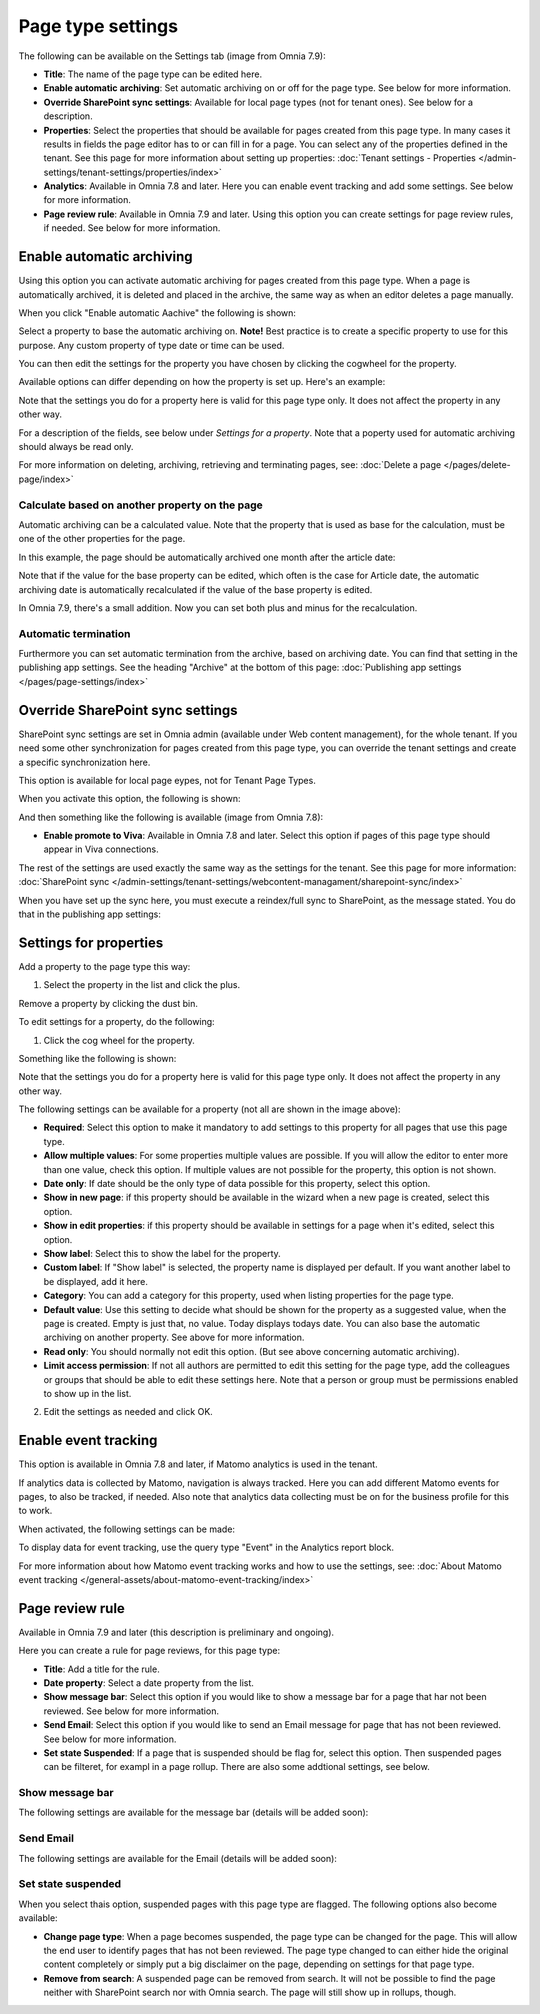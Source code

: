 Page type settings
======================

The following can be available on the Settings tab (image from Omnia 7.9):

.. image:: page-type-settings-left-v79.png

+ **Title**: The name of the page type can be edited here.
+ **Enable automatic archiving**: Set automatic archiving on or off for the page type. See below for more information.
+ **Override SharePoint sync settings**: Available for local page types (not for tenant ones). See below for a description.
+ **Properties**: Select the properties that should be available for pages created from this page type. In many cases it results in fields the page editor has to or can fill in for a page. You can select any of the properties defined in the tenant. See this page for more information about setting up properties: :doc:`Tenant settings - Properties </admin-settings/tenant-settings/properties/index>` 
+ **Analytics**: Available in Omnia 7.8 and later. Here you can enable event tracking and add some settings. See below for more information.
+ **Page review rule**: Available in Omnia 7.9 and later. Using this option you can create settings for page review rules, if needed. See below for more information.

Enable automatic archiving
***************************
Using this option you can activate automatic archiving for pages created from this page type. When a page is automatically archived, it is deleted and placed in the archive, the same way as when an editor deletes a page manually.

When you click "Enable automatic Aachive" the following is shown:

.. image:: automatic-archive-settings-new.png

Select a property to base the automatic archiving on. **Note!** Best practice is to create a specific property to use for this purpose. Any custom property of type date or time can be used.

You can then edit the settings for the property you have chosen by clicking the cogwheel for the property.

.. image:: automatic-archive-settings-select.png

Available options can differ depending on how the property is set up. Here's an example:

.. image:: automatic-archive-settings-settings-edited.png

Note that the settings you do for a property here is valid for this page type only. It does not affect the property in any other way.

For a description of the fields, see below under *Settings for a property*. Note that a poperty used for automatic archiving should always be read only. 

For more information on deleting, archiving, retrieving and terminating pages, see: :doc:`Delete a page </pages/delete-page/index>`

Calculate based on another property on the page
------------------------------------------------
Automatic archiving can be a calculated value. Note that the property that is used as base for the calculation, must be one of the other properties for the page.

In this example, the page should be automatically archived one month after the article date:

.. image:: automatic-archive-settings-calculated.png

Note that if the value for the base property can be edited, which often is the case for Article date, the automatic archiving date is automatically recalculated if the value of the base property is edited.

In Omnia 7.9, there's a small addition. Now you can set both plus and minus for the recalculation.

Automatic termination
-----------------------
Furthermore you can set automatic termination from the archive, based on archiving date. You can find that setting in the publishing app settings. See the heading "Archive" at the bottom of this page: :doc:`Publishing app settings </pages/page-settings/index>`

Override SharePoint sync settings
************************************
SharePoint sync settings are set in Omnia admin (available under Web content management), for the whole tenant. If you need some other synchronization for pages created from this page type, you can override the tenant settings and create a specific synchronization here.

This option is available for local page eypes, not for Tenant Page Types.

When you activate this option, the following is shown:

.. image:: page-type-settings-override-message-v7.png

And then something like the following is available (image from Omnia 7.8):

.. image:: page-type-settings-override-v78.png

+ **Enable promote to Viva**: Available in Omnia 7.8 and later. Select this option if pages of this page type should appear in Viva connections.

The rest of the settings are used exactly the same way as the settings for the tenant. See this page for more information: :doc:`SharePoint sync </admin-settings/tenant-settings/webcontent-managament/sharepoint-sync/index>`

When you have set up the sync here, you must execute a reindex/full sync to SharePoint, as the message stated. You do that in the publishing app settings:

.. image:: tenant-properties-settings-sync-v7-frame.png

Settings for properties
******************************
Add a property to the page type this way:

1. Select the property in the list and click the plus.

.. image:: page-type-property-plus-v7.png

Remove a property by clicking the dust bin.

To edit settings for a property, do the following:

1. Click the cog wheel for the property.

.. image:: page-type-settings-cogwheel-v7.png

Something like the following is shown:

.. image:: page-type-settings-dot-menu-settings-v7.png

Note that the settings you do for a property here is valid for this page type only. It does not affect the property in any other way.

The following settings can be available for a property (not all are shown in the image above):

+ **Required**: Select this option to make it mandatory to add settings to this property for all pages that use this page type.
+ **Allow multiple values**: For some properties multiple values are possible. If you will allow the editor to enter more than one value, check this option. If multiple values are not possible for the property, this option is not shown.
+ **Date only**: If date should be the only type of data possible for this property, select this option.
+ **Show in new page**: if this property should be available in the wizard when a new page is created, select this option.
+ **Show in edit properties**: if this property should be available in settings for a page when it's edited, select this option.
+ **Show label**: Select this to show the label for the property.
+ **Custom label**: If "Show label" is selected, the property name is displayed per default. If you want another label to be displayed, add it here.
+ **Category**: You can add a category for this property, used when listing properties for the page type.
+ **Default value**: Use this setting to decide what should be shown for the property as a suggested value, when the page is created. Empty is just that, no value. Today displays todays date. You can also base the automatic archiving on another property. See above for more information.
+ **Read only**: You should normally not edit this option. (But see above concerning automatic archiving).
+ **Limit access permission**: If not all authors are permitted to edit this setting for the page type, add the colleagues or groups that should be able to edit these settings here. Note that a person or group must be permissions enabled to show up in the list.

2. Edit the settings as needed and click OK.

Enable event tracking
************************
This option is available in Omnia 7.8 and later, if Matomo analytics is used in the tenant. 

If analytics data is collected by Matomo, navigation is always tracked. Here you can add different Matomo events for pages, to also be tracked, if needed. Also note that analytics data collecting must be on for the business profile for this to work.

When activated, the following settings can be made:

.. image:: enable-event-trackning.png

To display data for event tracking, use the query type "Event" in the Analytics report block.

For more information about how Matomo event tracking works and how to use the settings, see: :doc:`About Matomo event tracking </general-assets/about-matomo-event-tracking/index>`

Page review rule
***********************
Available in Omnia 7.9 and later (this description is preliminary and ongoing).

Here you can create a rule for page reviews, for this page type:

.. image:: page-review-rule.png

+ **Title**: Add a title for the rule.
+ **Date property**: Select a date property from the list.
+ **Show message bar**: Select this option if you would like to show a message bar for a page that har not been reviewed. See below for more information.
+ **Send Email**: Select this option if you would like to send an Email message for page that has not been reviewed. See below for more information.
+ **Set state Suspended**: If a page that is suspended should be flag for, select this option. Then suspended pages can be filteret, for exampl in a page rollup. There are also some addtional settings, see below.

Show message bar
-----------------
The following settings are available for the message bar (details will be added soon):

.. image:: show-message-bar.png

Send Email
-----------------
The following settings are available for the Email (details will be added soon):

.. image:: send-email.png

Set state suspended
---------------------
When you select thais option, suspended pages with this page type are flagged. The following options also become available:

.. image:: suspended-settings.png

+ **Change page type**: When a page becomes suspended, the page type can be changed for the page. This will allow the end user to identify pages that has not been reviewed. The page type changed to can either hide the original content completely or simply put a big disclaimer on the page, depending on settings for that page type. 
+ **Remove from search**: A suspended page can be removed from search. It will not be possible to find the page neither with SharePoint search nor with Omnia search. The page will still show up in rollups, though.

